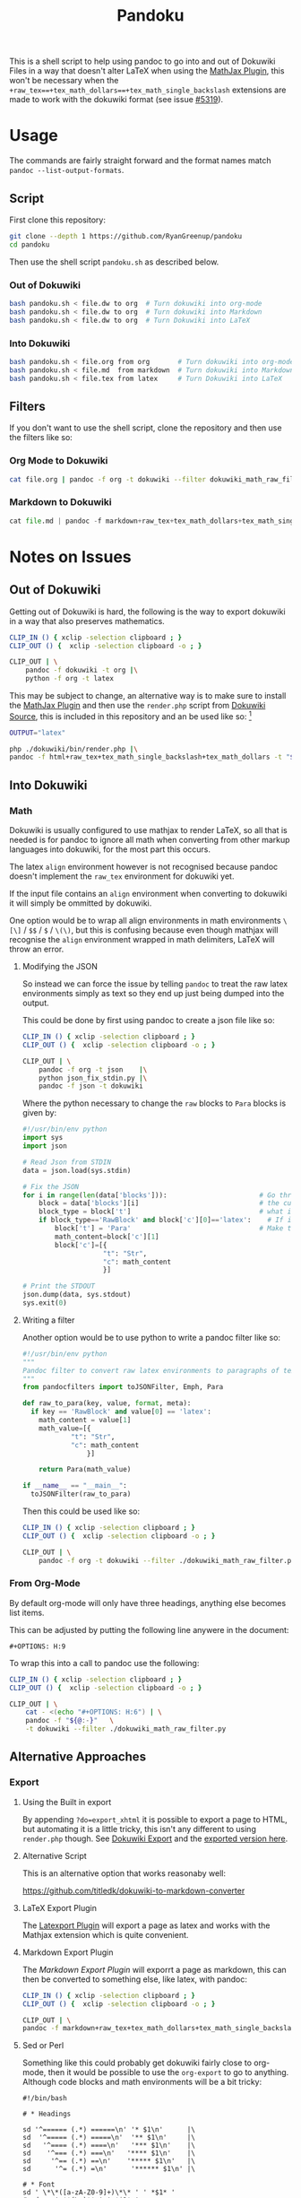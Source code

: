#+TITLE: Pandoku

 This is a shell script to help using pandoc to go into and out of Dokuwiki
 Files in a way that doesn't alter LaTeX when using the [[https://www.dokuwiki.org/plugin:mathjax][MathJax Plugin]], this
 won't be necessary when the
 =+raw_tex==+tex_math_dollars==+tex_math_single_backslash= extensions are made
 to work with the dokuwiki format (see issue [[https://github.com/jgm/pandoc/issues/5319][#5319]]).

* Usage
The commands are fairly straight forward and the format names match =pandoc --list-output-formats=.
** Script
First clone this repository:

#+begin_src bash
git clone --depth 1 https://github.com/RyanGreenup/pandoku
cd pandoku
#+end_src

Then use the shell script =pandoku.sh= as described below.


*** Out of Dokuwiki
#+begin_src bash
bash pandoku.sh < file.dw to org  # Turn dokuwiki into org-mode
bash pandoku.sh < file.dw to org  # Turn dokuwiki into Markdown
bash pandoku.sh < file.dw to org  # Turn Dokuwiki into LaTeX
#+end_src
*** Into Dokuwiki
#+begin_src bash
bash pandoku.sh < file.org from org       # Turn dokuwiki into org-mode
bash pandoku.sh < file.md  from markdown  # Turn dokuwiki into Markdown
bash pandoku.sh < file.tex from latex     # Turn Dokuwiki into LaTeX
#+end_src

** Filters
If you don't want to use the shell script, clone the repository and then use the filters like so:

*** Org Mode to Dokuwiki
#+begin_src bash
cat file.org | pandoc -f org -t dokuwiki --filter dokuwiki_math_raw_filter.py
#+end_src

*** Markdown to Dokuwiki

#+begin_src python
cat file.md | pandoc -f markdown+raw_tex+tex_math_dollars+tex_math_single_backslash -t json | python json_fix_stdin.py | pandoc -f json -t latex
#+end_src

* Notes on Issues
** Out of Dokuwiki
Getting out of Dokuwiki is hard, the following is the way to export dokuwiki in
a way that also preserves mathematics.

#+begin_src bash
CLIP_IN () { xclip -selection clipboard ; }
CLIP_OUT () {  xclip -selection clipboard -o ; }

CLIP_OUT | \
    pandoc -f dokuwiki -t org |\
    python -f org -t latex
#+end_src

This may be subject to change, an alternative way is to make sure to install the
[[https://www.dokuwiki.org/plugin:mathjax][MathJax Plugin]] and then use the =render.php= script from [[https://github.com/splitbrain/dokuwiki][Dokuwiki Source]], this
is included in this repository and an be used like so: [fn:1]

#+begin_src bash
OUTPUT="latex"

php ./dokuwiki/bin/render.php |\
pandoc -f html+raw_tex+tex_math_single_backslash+tex_math_dollars -t "${OUTPUT}"
#+end_src

** Into Dokuwiki
*** Math
Dokuwiki is usually configured to use mathjax to render LaTeX, so all that is
needed is for pandoc to ignore all math when converting from other markup
languages into dokuwiki, for the most part this occurs.

The latex =align= environment however is not recognised because pandoc doesn't
implement the =raw_tex= environment for dokuwiki yet.

If the input file contains an =align= environment when converting to dokuwiki it
will simply be ommitted by dokuwiki.

One option would be to wrap all align environments in math environments =\[\]= /
=$$= / =$= / =\(\)=, but this is confusing because even though mathjax will
recognise the =align= environment wrapped in math delimiters, LaTeX will throw
an error.

**** Modifying the JSON
So instead we can force the issue by telling =pandoc= to treat the raw latex
environments simply as text so they end up just being dumped into the output.

This could be done by first using pandoc to create a json file like so:

#+begin_src bash
CLIP_IN () { xclip -selection clipboard ; }
CLIP_OUT () {  xclip -selection clipboard -o ; }

CLIP_OUT | \
    pandoc -f org -t json    |\
    python json_fix_stdin.py |\
    pandoc -f json -t dokuwiki
#+end_src

Where the python necessary to change the =raw= blocks to =Para= blocks is given by:

#+begin_src python
#!/usr/bin/env python
import sys
import json

# Read Json from STDIN
data = json.load(sys.stdin)

# Fix the JSON
for i in range(len(data['blocks'])):                       # Go through each block, which is like a chunk of syntax
    block = data['blocks'][i]                              # the current block
    block_type = block['t']                                # what is the block i.e. math/raw/para
    if block_type=='RawBlock' and block['c'][0]=='latex':    # If it's raw and latex
        block['t'] = 'Para'                                # Make the type just a paragraph of text
        math_content=block['c'][1]
        block['c']=[{
                    "t": "Str",
                    "c": math_content
                    }]

# Print the STDOUT
json.dump(data, sys.stdout)
sys.exit(0)
#+end_src

**** Writing a filter
Another option would be to use python to write a pandoc filter like so:

#+begin_src python
#!/usr/bin/env python
"""
Pandoc filter to convert raw latex environments to paragraphs of text
"""
from pandocfilters import toJSONFilter, Emph, Para

def raw_to_para(key, value, format, meta):
  if key == 'RawBlock' and value[0] == 'latex':
    math_content = value[1]
    math_value=[{
            "t": "Str",
            "c": math_content
                }]

    return Para(math_value)

if __name__ == "__main__":
  toJSONFilter(raw_to_para)
#+end_src

Then this could be used like so:

#+begin_src bash
CLIP_IN () { xclip -selection clipboard ; }
CLIP_OUT () {  xclip -selection clipboard -o ; }

CLIP_OUT | \
    pandoc -f org -t dokuwiki --filter ./dokuwiki_math_raw_filter.py
#+end_src
*** From Org-Mode
By default org-mode will only have three headings, anything else becomes list items.

This can be adjusted by putting the following line anywere in the document:

#+begin_example
,#+OPTIONS: H:9
#+end_example

To wrap this into a call to pandoc use the following:

#+begin_src bash
CLIP_IN () { xclip -selection clipboard ; }
CLIP_OUT () {  xclip -selection clipboard -o ; }

CLIP_OUT | \
    cat - <(echo "#+OPTIONS: H:6") | \
    pandoc -f "${@:-}"   \
    -t dokuwiki --filter ./dokuwiki_math_raw_filter.py
#+end_src


** Alternative Approaches
*** Export
**** Using the Built in export
By appending =?do=export_xhtml= it is possible to export a page to HTML, but
automating it is a little tricky, this isn't any different to using =render.php=
though. See [[https://www.dokuwiki.org/export][Dokuwiki Export]] and the [[https://www.dokuwiki.org/export?do=export_xhtml][exported version here]].

**** Alternative Script

This is an alternative option that works reasonaby well:

[[https://github.com/titledk/dokuwiki-to-markdown-converter]]

**** LaTeX Export Plugin
The [[https://www.dokuwiki.org/plugin:latexport][Latexport Plugin]] will export a page as latex and works with the Mathjax
extension which is quite convenient.

**** Markdown Export Plugin
The [[READ][Markdown Export Plugin]] will exporrt a page as markdown, this can then be converted to something else, like latex, with pandoc:

#+begin_src bash
CLIP_IN () { xclip -selection clipboard ; }
CLIP_OUT () {  xclip -selection clipboard -o ; }

CLIP_OUT | \
pandoc -f markdown+raw_tex+tex_math_dollars+tex_math_single_backslash -t latex
#+end_src
**** Sed or Perl

Something like this could probably get dokuwiki fairly close to org-mode, then it would be possible to use the =org-export= to go to anything. Although code blocks and math environments will be a bit tricky:

#+begin_src
#!/bin/bash

# * Headings

sd '^====== (.*) ======\n' '* $1\n'      |\
sd  '^===== (.*) =====\n'  '** $1\n'     |\
sd   '^==== (.*) ====\n'   '*** $1\n'    |\
sd    '^=== (.*) ===\n'   '**** $1\n'    |\
sd     '^== (.*) ==\n'    '***** $1\n'   |\
sd      '^= (.*) =\n'      '****** $1\n' |\

# * Font
sd ' \*\*([a-zA-Z0-9]+)\*\* ' ' *$1* '
# sd -s ' **(\w)** ' ' *$1* '
# sd ' //(\w)// ' ' /$1/ ' |\
# sd ' __(\w)__ ' ' _$1_ '

#+end_src

* Footnotes

[fn:1]: It is required to have the MathJax Plugin installed, otherwise this will not work. It's worth mentioning that the =render.php= script was [[https://github.com/splitbrain/dokuwiki/commits/master/bin/render.php][first added in 2010]], yet in 2011 a [[https://www.dokuwiki.org/tips:dokuwiki_parser_cli][dokucli.php]] script was added to the dokuwiki Tips, it seems to do the same thing though so I don't know why one would be used over the other.

